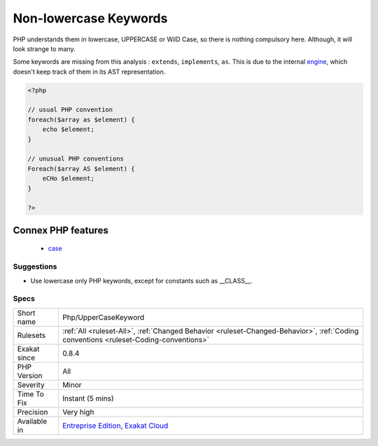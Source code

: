 .. _php-uppercasekeyword:

.. _non-lowercase-keywords:

Non-lowercase Keywords
++++++++++++++++++++++

.. meta\:\:
	:description:
		Non-lowercase Keywords: The usual convention is to write PHP keywords (like ``as``, ``foreach``, ``switch``, ``case``, ``break``, etc.
	:twitter:card: summary_large_image
	:twitter:site: @exakat
	:twitter:title: Non-lowercase Keywords
	:twitter:description: Non-lowercase Keywords: The usual convention is to write PHP keywords (like ``as``, ``foreach``, ``switch``, ``case``, ``break``, etc
	:twitter:creator: @exakat
	:twitter:image:src: https://www.exakat.io/wp-content/uploads/2020/06/logo-exakat.png
	:og:image: https://www.exakat.io/wp-content/uploads/2020/06/logo-exakat.png
	:og:title: Non-lowercase Keywords
	:og:type: article
	:og:description: The usual convention is to write PHP keywords (like ``as``, ``foreach``, ``switch``, ``case``, ``break``, etc
	:og:url: https://php-tips.readthedocs.io/en/latest/tips/Php/UpperCaseKeyword.html
	:og:locale: en
  The usual convention is to write PHP keywords (like ``as``, ``foreach``, ``switch``, ``case``, ``break``, etc.) all in lowercase. 



PHP understands them in lowercase, UPPERCASE or WilD Case, so there is nothing compulsory here. Although, it will look strange to many. 

Some keywords are missing from this analysis : ``extends``, ``implements``, ``as``. This is due to the internal `engine <https://www.php.net/engine>`_, which doesn't keep track of them in its AST representation.

.. code-block:: php
   
   <?php
   
   // usual PHP convention
   foreach($array as $element) {
       echo $element;
   }
   
   // unusual PHP conventions
   Foreach($array AS $element) {
       eCHo $element;
   }
   
   ?>
Connex PHP features
-------------------

  + `case <https://php-dictionary.readthedocs.io/en/latest/dictionary/case.ini.html>`_


Suggestions
___________

* Use lowercase only PHP keywords, except for constants such as __CLASS__.




Specs
_____

+--------------+--------------------------------------------------------------------------------------------------------------------------------------+
| Short name   | Php/UpperCaseKeyword                                                                                                                 |
+--------------+--------------------------------------------------------------------------------------------------------------------------------------+
| Rulesets     | :ref:`All <ruleset-All>`, :ref:`Changed Behavior <ruleset-Changed-Behavior>`, :ref:`Coding conventions <ruleset-Coding-conventions>` |
+--------------+--------------------------------------------------------------------------------------------------------------------------------------+
| Exakat since | 0.8.4                                                                                                                                |
+--------------+--------------------------------------------------------------------------------------------------------------------------------------+
| PHP Version  | All                                                                                                                                  |
+--------------+--------------------------------------------------------------------------------------------------------------------------------------+
| Severity     | Minor                                                                                                                                |
+--------------+--------------------------------------------------------------------------------------------------------------------------------------+
| Time To Fix  | Instant (5 mins)                                                                                                                     |
+--------------+--------------------------------------------------------------------------------------------------------------------------------------+
| Precision    | Very high                                                                                                                            |
+--------------+--------------------------------------------------------------------------------------------------------------------------------------+
| Available in | `Entreprise Edition <https://www.exakat.io/entreprise-edition>`_, `Exakat Cloud <https://www.exakat.io/exakat-cloud/>`_              |
+--------------+--------------------------------------------------------------------------------------------------------------------------------------+



